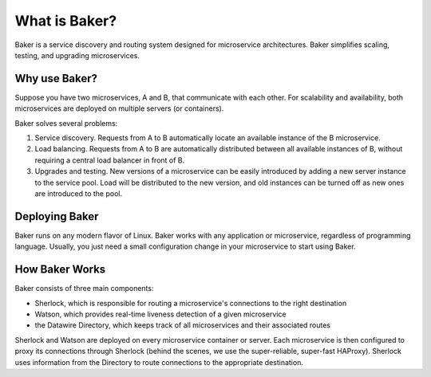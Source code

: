 What is Baker?
==============

Baker is a service discovery and routing system designed for
microservice architectures. Baker simplifies scaling, testing, and
upgrading microservices.

Why use Baker?
--------------

Suppose you have two microservices, A and B, that communicate with
each other. For scalability and availability, both microservices are
deployed on multiple servers (or containers).

Baker solves several problems:

#. Service discovery. Requests from A to B automatically locate an
   available instance of the B microservice.

#. Load balancing. Requests from A to B are automatically distributed
   between all available instances of B, without requiring a central
   load balancer in front of B.
   
#. Upgrades and testing. New versions of a microservice can be
   easily introduced by adding a new server instance to the service
   pool. Load will be distributed to the new version, and old
   instances can be turned off as new ones are introduced to the pool.


Deploying Baker
---------------

Baker runs on any modern flavor of Linux. Baker works with any
application or microservice, regardless of programming
language. Usually, you just need a small configuration change in your
microservice to start using Baker.

How Baker Works
---------------

Baker consists of three main components:

* Sherlock, which is responsible for routing a microservice's
  connections to the right destination
* Watson, which provides real-time liveness detection of a given
  microservice
* the Datawire Directory, which keeps track of all microservices and
  their associated routes

Sherlock and Watson are deployed on every microservice container or
server. Each microservice is then configured to proxy its connections
through Sherlock (behind the scenes, we use the super-reliable,
super-fast HAProxy). Sherlock uses information from the Directory to
route connections to the appropriate destination.

